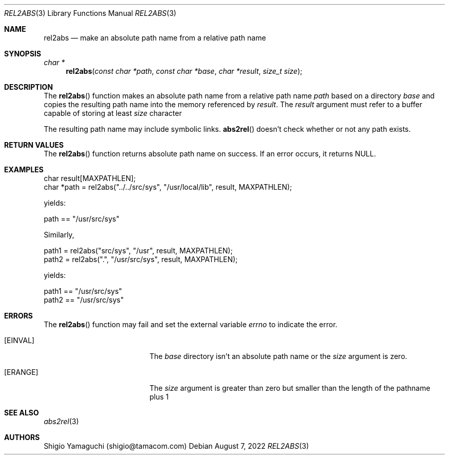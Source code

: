 .\"
.\" Copyright (c) 1997 Shigio Yamaguchi. All rights reserved.
.\" Copyright (c) 1999 Tama Communications Corporation. All rights reserved.
.\"
.\" Redistribution and use in source and binary forms, with or without
.\" modification, are permitted provided that the following conditions
.\" are met:
.\" 1. Redistributions of source code must retain the above copyright
.\"    notice, this list of conditions and the following disclaimer.
.\" 2. Redistributions in binary form must reproduce the above copyright
.\"    notice, this list of conditions and the following disclaimer in the
.\"    documentation and/or other materials provided with the distribution.
.\"
.\" THIS SOFTWARE IS PROVIDED BY THE AUTHOR AND CONTRIBUTORS ``AS IS'' AND
.\" ANY EXPRESS OR IMPLIED WARRANTIES, INCLUDING, BUT NOT LIMITED TO, THE
.\" IMPLIED WARRANTIES OF MERCHANTABILITY AND FITNESS FOR A PARTICULAR PURPOSE
.\" ARE DISCLAIMED.  IN NO EVENT SHALL THE AUTHOR OR CONTRIBUTORS BE LIABLE
.\" FOR ANY DIRECT, INDIRECT, INCIDENTAL, SPECIAL, EXEMPLARY, OR CONSEQUENTIAL
.\" DAMAGES (INCLUDING, BUT NOT LIMITED TO, PROCUREMENT OF SUBSTITUTE GOODS
.\" OR SERVICES; LOSS OF USE, DATA, OR PROFITS; OR BUSINESS INTERRUPTION)
.\" HOWEVER CAUSED AND ON ANY THEORY OF LIABILITY, WHETHER IN CONTRACT, STRICT
.\" LIABILITY, OR TORT (INCLUDING NEGLIGENCE OR OTHERWISE) ARISING IN ANY WAY
.\" OUT OF THE USE OF THIS SOFTWARE, EVEN IF ADVISED OF THE POSSIBILITY OF
.\" SUCH DAMAGE.
.\"
.\" $FreeBSD$
.\"
.Dd August 7, 2022
.Dt REL2ABS 3
.Os
.Sh NAME
.Nm rel2abs
.Nd make an absolute path name from a relative path name
.Sh SYNOPSIS
.Ft "char *"
.Fn rel2abs "const char *path" "const char *base" "char *result" "size_t size"
.Sh DESCRIPTION
The
.Fn rel2abs
function makes an absolute path name from a relative path name
.Fa path
based on a directory
.Fa base
and copies the resulting path name into the memory referenced by
.Fa result .
The
.Fa result
argument must refer to a buffer capable of storing at least
.Fa size
character

The resulting path name may include symbolic links.
.Fn abs2rel
doesn't check whether or not any path exists.
.Sh "RETURN VALUES"
The
.Fn rel2abs
function returns absolute path name on success.
If an error occurs, it returns
.Dv NULL .
.Sh EXAMPLES
    char result[MAXPATHLEN];
    char *path = rel2abs("../../src/sys", "/usr/local/lib", result, MAXPATHLEN);

yields:

    path == "/usr/src/sys"

Similarly,

    path1 = rel2abs("src/sys", "/usr", result, MAXPATHLEN);
    path2 = rel2abs(".", "/usr/src/sys", result, MAXPATHLEN);

yields:

    path1 == "/usr/src/sys"
    path2 == "/usr/src/sys"
.Sh ERRORS
The
.Fn rel2abs
function may fail and set the external variable
.Va errno
to indicate the error.
.Bl -tag -width Er
.It Bq Er EINVAL
The
.Fa base
directory isn't an absolute path name or the
.Fa size
argument is zero.
.It Bq Er ERANGE
The
.Fa size
argument is greater than zero but smaller than the length of the pathname plus 1
.Sh SEE ALSO
.Xr abs2rel 3
.Sh AUTHORS
.An Shigio Yamaguchi (shigio@tamacom.com)
